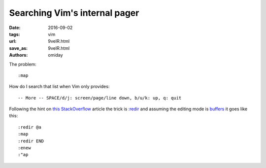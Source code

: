 ##############################
Searching Vim's internal pager
##############################

:date: 2016-09-02
:tags: vim
:url: 9veIR.html
:save_as: 9veIR.html
:authors: omiday


The problem::

   :map

How do I search that list when Vim only provides::

   -- More -- SPACE/d/j: screen/page/line down, b/u/k: up, q: quit 

Following the hint on `this StackOverflow`_ article the trick is `:redir`_ and 
assuming the editing mode is `buffers`_ it goes like this::

   :redir @a
   :map
   :redir END
   :enew
   :"ap

.. _`:redir`: http://vimdoc.sourceforge.net/htmldoc/various.html#:redir 
.. _`buffers`: http://vimdoc.sourceforge.net/htmldoc/windows.html#buffers 
.. _`this StackOverflow`: https://stackoverflow.com/questions/18817614/how-do-i-change-vims-internal-pager-to-something-else 
